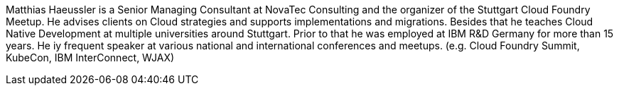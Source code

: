 Matthias Haeussler is a Senior Managing Consultant at NovaTec Consulting and the organizer of the Stuttgart Cloud Foundry Meetup. He advises clients on Cloud strategies and supports implementations and migrations. Besides that he teaches Cloud Native Development at multiple universities around Stuttgart. Prior to that he was employed at IBM R&D Germany for more than 15 years. He iy frequent  speaker at various national and international conferences and meetups. (e.g. Cloud Foundry Summit, KubeCon, IBM InterConnect, WJAX)
